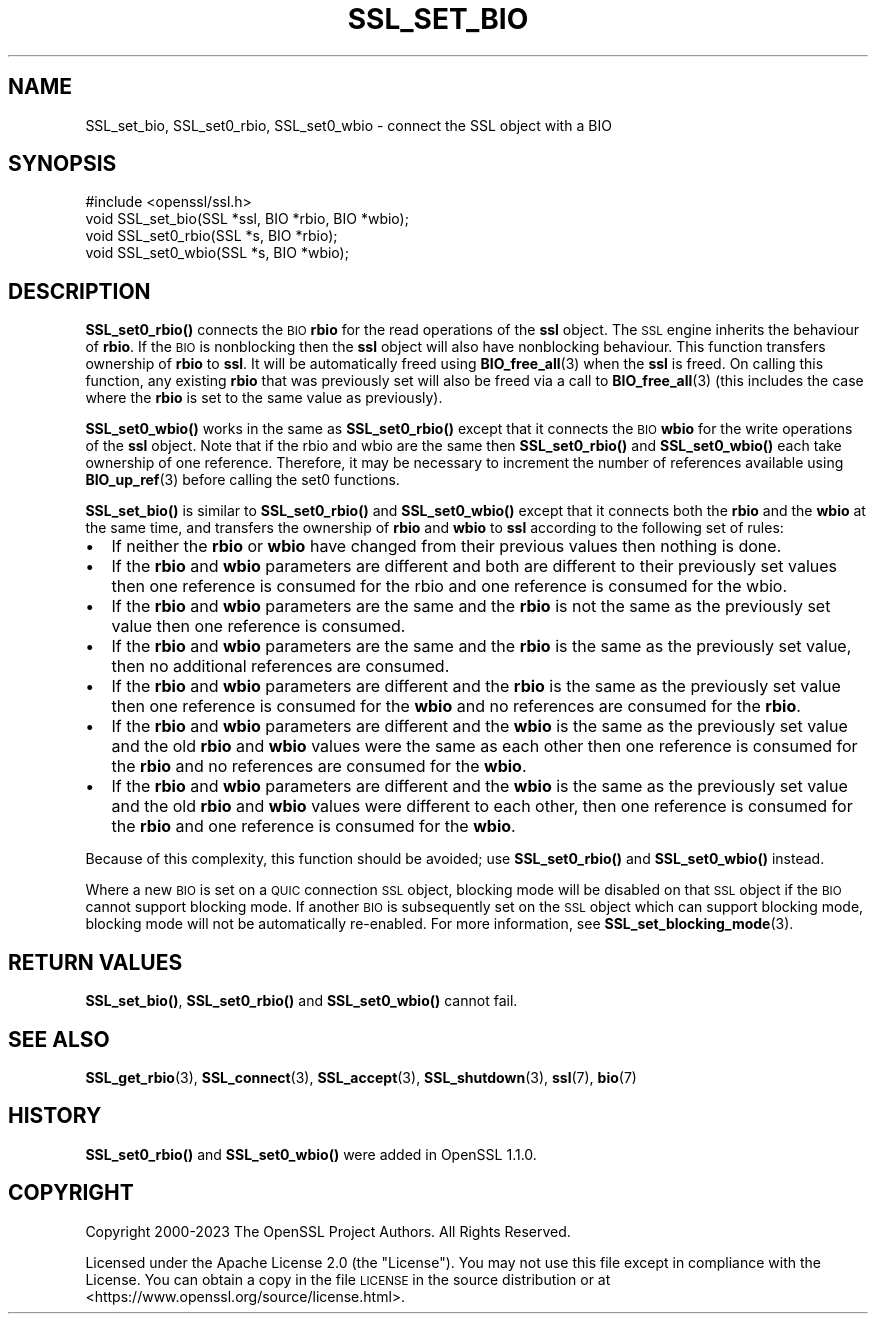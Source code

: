 .\" Automatically generated by Pod::Man 4.14 (Pod::Simple 3.42)
.\"
.\" Standard preamble:
.\" ========================================================================
.de Sp \" Vertical space (when we can't use .PP)
.if t .sp .5v
.if n .sp
..
.de Vb \" Begin verbatim text
.ft CW
.nf
.ne \\$1
..
.de Ve \" End verbatim text
.ft R
.fi
..
.\" Set up some character translations and predefined strings.  \*(-- will
.\" give an unbreakable dash, \*(PI will give pi, \*(L" will give a left
.\" double quote, and \*(R" will give a right double quote.  \*(C+ will
.\" give a nicer C++.  Capital omega is used to do unbreakable dashes and
.\" therefore won't be available.  \*(C` and \*(C' expand to `' in nroff,
.\" nothing in troff, for use with C<>.
.tr \(*W-
.ds C+ C\v'-.1v'\h'-1p'\s-2+\h'-1p'+\s0\v'.1v'\h'-1p'
.ie n \{\
.    ds -- \(*W-
.    ds PI pi
.    if (\n(.H=4u)&(1m=24u) .ds -- \(*W\h'-12u'\(*W\h'-12u'-\" diablo 10 pitch
.    if (\n(.H=4u)&(1m=20u) .ds -- \(*W\h'-12u'\(*W\h'-8u'-\"  diablo 12 pitch
.    ds L" ""
.    ds R" ""
.    ds C` ""
.    ds C' ""
'br\}
.el\{\
.    ds -- \|\(em\|
.    ds PI \(*p
.    ds L" ``
.    ds R" ''
.    ds C`
.    ds C'
'br\}
.\"
.\" Escape single quotes in literal strings from groff's Unicode transform.
.ie \n(.g .ds Aq \(aq
.el       .ds Aq '
.\"
.\" If the F register is >0, we'll generate index entries on stderr for
.\" titles (.TH), headers (.SH), subsections (.SS), items (.Ip), and index
.\" entries marked with X<> in POD.  Of course, you'll have to process the
.\" output yourself in some meaningful fashion.
.\"
.\" Avoid warning from groff about undefined register 'F'.
.de IX
..
.nr rF 0
.if \n(.g .if rF .nr rF 1
.if (\n(rF:(\n(.g==0)) \{\
.    if \nF \{\
.        de IX
.        tm Index:\\$1\t\\n%\t"\\$2"
..
.        if !\nF==2 \{\
.            nr % 0
.            nr F 2
.        \}
.    \}
.\}
.rr rF
.\"
.\" Accent mark definitions (@(#)ms.acc 1.5 88/02/08 SMI; from UCB 4.2).
.\" Fear.  Run.  Save yourself.  No user-serviceable parts.
.    \" fudge factors for nroff and troff
.if n \{\
.    ds #H 0
.    ds #V .8m
.    ds #F .3m
.    ds #[ \f1
.    ds #] \fP
.\}
.if t \{\
.    ds #H ((1u-(\\\\n(.fu%2u))*.13m)
.    ds #V .6m
.    ds #F 0
.    ds #[ \&
.    ds #] \&
.\}
.    \" simple accents for nroff and troff
.if n \{\
.    ds ' \&
.    ds ` \&
.    ds ^ \&
.    ds , \&
.    ds ~ ~
.    ds /
.\}
.if t \{\
.    ds ' \\k:\h'-(\\n(.wu*8/10-\*(#H)'\'\h"|\\n:u"
.    ds ` \\k:\h'-(\\n(.wu*8/10-\*(#H)'\`\h'|\\n:u'
.    ds ^ \\k:\h'-(\\n(.wu*10/11-\*(#H)'^\h'|\\n:u'
.    ds , \\k:\h'-(\\n(.wu*8/10)',\h'|\\n:u'
.    ds ~ \\k:\h'-(\\n(.wu-\*(#H-.1m)'~\h'|\\n:u'
.    ds / \\k:\h'-(\\n(.wu*8/10-\*(#H)'\z\(sl\h'|\\n:u'
.\}
.    \" troff and (daisy-wheel) nroff accents
.ds : \\k:\h'-(\\n(.wu*8/10-\*(#H+.1m+\*(#F)'\v'-\*(#V'\z.\h'.2m+\*(#F'.\h'|\\n:u'\v'\*(#V'
.ds 8 \h'\*(#H'\(*b\h'-\*(#H'
.ds o \\k:\h'-(\\n(.wu+\w'\(de'u-\*(#H)/2u'\v'-.3n'\*(#[\z\(de\v'.3n'\h'|\\n:u'\*(#]
.ds d- \h'\*(#H'\(pd\h'-\w'~'u'\v'-.25m'\f2\(hy\fP\v'.25m'\h'-\*(#H'
.ds D- D\\k:\h'-\w'D'u'\v'-.11m'\z\(hy\v'.11m'\h'|\\n:u'
.ds th \*(#[\v'.3m'\s+1I\s-1\v'-.3m'\h'-(\w'I'u*2/3)'\s-1o\s+1\*(#]
.ds Th \*(#[\s+2I\s-2\h'-\w'I'u*3/5'\v'-.3m'o\v'.3m'\*(#]
.ds ae a\h'-(\w'a'u*4/10)'e
.ds Ae A\h'-(\w'A'u*4/10)'E
.    \" corrections for vroff
.if v .ds ~ \\k:\h'-(\\n(.wu*9/10-\*(#H)'\s-2\u~\d\s+2\h'|\\n:u'
.if v .ds ^ \\k:\h'-(\\n(.wu*10/11-\*(#H)'\v'-.4m'^\v'.4m'\h'|\\n:u'
.    \" for low resolution devices (crt and lpr)
.if \n(.H>23 .if \n(.V>19 \
\{\
.    ds : e
.    ds 8 ss
.    ds o a
.    ds d- d\h'-1'\(ga
.    ds D- D\h'-1'\(hy
.    ds th \o'bp'
.    ds Th \o'LP'
.    ds ae ae
.    ds Ae AE
.\}
.rm #[ #] #H #V #F C
.\" ========================================================================
.\"
.IX Title "SSL_SET_BIO 3ossl"
.TH SSL_SET_BIO 3ossl "2024-04-09" "3.3.0" "OpenSSL"
.\" For nroff, turn off justification.  Always turn off hyphenation; it makes
.\" way too many mistakes in technical documents.
.if n .ad l
.nh
.SH "NAME"
SSL_set_bio, SSL_set0_rbio, SSL_set0_wbio \- connect the SSL object with a BIO
.SH "SYNOPSIS"
.IX Header "SYNOPSIS"
.Vb 1
\& #include <openssl/ssl.h>
\&
\& void SSL_set_bio(SSL *ssl, BIO *rbio, BIO *wbio);
\& void SSL_set0_rbio(SSL *s, BIO *rbio);
\& void SSL_set0_wbio(SSL *s, BIO *wbio);
.Ve
.SH "DESCRIPTION"
.IX Header "DESCRIPTION"
\&\fBSSL_set0_rbio()\fR connects the \s-1BIO\s0 \fBrbio\fR for the read operations of the \fBssl\fR
object. The \s-1SSL\s0 engine inherits the behaviour of \fBrbio\fR. If the \s-1BIO\s0 is
nonblocking then the \fBssl\fR object will also have nonblocking behaviour. This
function transfers ownership of \fBrbio\fR to \fBssl\fR. It will be automatically
freed using \fBBIO_free_all\fR\|(3) when the \fBssl\fR is freed. On calling this
function, any existing \fBrbio\fR that was previously set will also be freed via a
call to \fBBIO_free_all\fR\|(3) (this includes the case where the \fBrbio\fR is set to
the same value as previously).
.PP
\&\fBSSL_set0_wbio()\fR works in the same as \fBSSL_set0_rbio()\fR except that it connects
the \s-1BIO\s0 \fBwbio\fR for the write operations of the \fBssl\fR object. Note that if the
rbio and wbio are the same then \fBSSL_set0_rbio()\fR and \fBSSL_set0_wbio()\fR each take
ownership of one reference. Therefore, it may be necessary to increment the
number of references available using \fBBIO_up_ref\fR\|(3) before calling the set0
functions.
.PP
\&\fBSSL_set_bio()\fR is similar to \fBSSL_set0_rbio()\fR and \fBSSL_set0_wbio()\fR except
that it connects both the \fBrbio\fR and the \fBwbio\fR at the same time, and
transfers the ownership of \fBrbio\fR and \fBwbio\fR to \fBssl\fR according to
the following set of rules:
.IP "\(bu" 2
If neither the \fBrbio\fR or \fBwbio\fR have changed from their previous values
then nothing is done.
.IP "\(bu" 2
If the \fBrbio\fR and \fBwbio\fR parameters are different and both are different
to their
previously set values then one reference is consumed for the rbio and one
reference is consumed for the wbio.
.IP "\(bu" 2
If the \fBrbio\fR and \fBwbio\fR parameters are the same and the \fBrbio\fR is not
the same as the previously set value then one reference is consumed.
.IP "\(bu" 2
If the \fBrbio\fR and \fBwbio\fR parameters are the same and the \fBrbio\fR is the
same as the previously set value, then no additional references are consumed.
.IP "\(bu" 2
If the \fBrbio\fR and \fBwbio\fR parameters are different and the \fBrbio\fR is the
same as the
previously set value then one reference is consumed for the \fBwbio\fR and no
references are consumed for the \fBrbio\fR.
.IP "\(bu" 2
If the \fBrbio\fR and \fBwbio\fR parameters are different and the \fBwbio\fR is the
same as the previously set value and the old \fBrbio\fR and \fBwbio\fR values
were the same as each other then one reference is consumed for the \fBrbio\fR
and no references are consumed for the \fBwbio\fR.
.IP "\(bu" 2
If the \fBrbio\fR and \fBwbio\fR parameters are different and the \fBwbio\fR
is the same as the
previously set value and the old \fBrbio\fR and \fBwbio\fR values were different
to each other, then one reference is consumed for the \fBrbio\fR and one
reference is consumed for the \fBwbio\fR.
.PP
Because of this complexity, this function should be avoided;
use \fBSSL_set0_rbio()\fR and \fBSSL_set0_wbio()\fR instead.
.PP
Where a new \s-1BIO\s0 is set on a \s-1QUIC\s0 connection \s-1SSL\s0 object, blocking mode will be
disabled on that \s-1SSL\s0 object if the \s-1BIO\s0 cannot support blocking mode. If another
\&\s-1BIO\s0 is subsequently set on the \s-1SSL\s0 object which can support blocking mode,
blocking mode will not be automatically re-enabled. For more information, see
\&\fBSSL_set_blocking_mode\fR\|(3).
.SH "RETURN VALUES"
.IX Header "RETURN VALUES"
\&\fBSSL_set_bio()\fR, \fBSSL_set0_rbio()\fR and \fBSSL_set0_wbio()\fR cannot fail.
.SH "SEE ALSO"
.IX Header "SEE ALSO"
\&\fBSSL_get_rbio\fR\|(3),
\&\fBSSL_connect\fR\|(3), \fBSSL_accept\fR\|(3),
\&\fBSSL_shutdown\fR\|(3), \fBssl\fR\|(7), \fBbio\fR\|(7)
.SH "HISTORY"
.IX Header "HISTORY"
\&\fBSSL_set0_rbio()\fR and \fBSSL_set0_wbio()\fR were added in OpenSSL 1.1.0.
.SH "COPYRIGHT"
.IX Header "COPYRIGHT"
Copyright 2000\-2023 The OpenSSL Project Authors. All Rights Reserved.
.PP
Licensed under the Apache License 2.0 (the \*(L"License\*(R").  You may not use
this file except in compliance with the License.  You can obtain a copy
in the file \s-1LICENSE\s0 in the source distribution or at
<https://www.openssl.org/source/license.html>.
